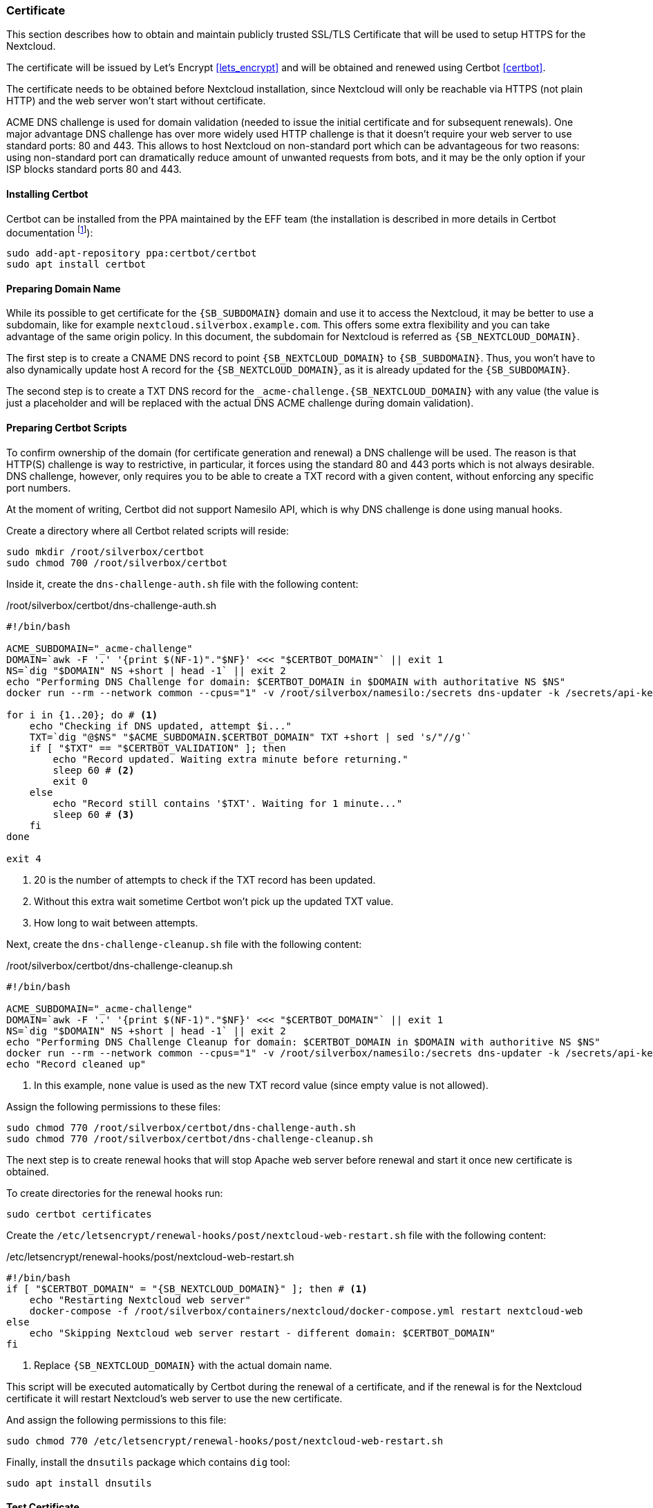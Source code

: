 [[nextcloud_certificate]]
=== Certificate
This section describes how to obtain and maintain publicly trusted SSL/TLS Certificate
that will be used to setup HTTPS for the Nextcloud.

The certificate will be issued by Let's Encrypt <<lets_encrypt>>
and will be obtained and renewed using Certbot <<certbot>>.

The certificate needs to be obtained before Nextcloud installation,
since Nextcloud will only be reachable via HTTPS (not plain HTTP) and the web server won't start without certificate.

ACME DNS challenge is used for domain validation (needed to issue the initial certificate and for subsequent renewals).
One major advantage DNS challenge has over more widely used HTTP challenge
is that it doesn't require your web server to use standard ports: 80 and 443.
This allows to host Nextcloud on non-standard port which can be advantageous for two reasons:
using non-standard port can dramatically reduce amount of unwanted requests from bots,
and it may be the only option if your ISP blocks standard ports 80 and 443.

==== Installing Certbot
Certbot can be installed from the PPA maintained by the EFF team
(the installation is described in more details in Certbot documentation
footnote:[https://certbot.eff.org/lets-encrypt/ubuntubionic-other]):

----
sudo add-apt-repository ppa:certbot/certbot
sudo apt install certbot
----

==== Preparing Domain Name
While its possible to get certificate for the `{SB_SUBDOMAIN}` domain and use it to access the Nextcloud,
it may be better to use a subdomain, like for example `nextcloud.silverbox.example.com`.
This offers some extra flexibility and you can take advantage of the same origin policy.
In this document, the subdomain for Nextcloud is referred as `{SB_NEXTCLOUD_DOMAIN}`.

The first step is to create a CNAME DNS record to point `{SB_NEXTCLOUD_DOMAIN}` to `{SB_SUBDOMAIN}`.
Thus, you won't have to also dynamically update host A record for the `{SB_NEXTCLOUD_DOMAIN}`,
as it is already updated for the `{SB_SUBDOMAIN}`.

The second step is to create a TXT DNS record for the `_acme-challenge.{SB_NEXTCLOUD_DOMAIN}` with any value
(the value is just a placeholder and will be replaced with the actual DNS ACME challenge during
domain validation).

==== Preparing Certbot Scripts
To confirm ownership of the domain (for certificate generation and renewal) a DNS challenge will be used.
The reason is that HTTP(S) challenge is way to restrictive, in particular, it forces using the standard
80 and 443 ports which is not always desirable.
DNS challenge, however, only requires you to be able to create a TXT record with a given content,
without enforcing any specific port numbers.

At the moment of writing, Certbot did not support Namesilo API, which is why DNS challenge is done using manual hooks.

Create a directory where all Certbot related scripts will reside:

----
sudo mkdir /root/silverbox/certbot
sudo chmod 700 /root/silverbox/certbot
----

Inside it, create the `dns-challenge-auth.sh` file with the following content:

./root/silverbox/certbot/dns-challenge-auth.sh
[source,bash]
----
#!/bin/bash

ACME_SUBDOMAIN="_acme-challenge"
DOMAIN=`awk -F '.' '{print $(NF-1)"."$NF}' <<< "$CERTBOT_DOMAIN"` || exit 1
NS=`dig "$DOMAIN" NS +short | head -1` || exit 2
echo "Performing DNS Challenge for domain: $CERTBOT_DOMAIN in $DOMAIN with authoritative NS $NS"
docker run --rm --network common --cpus="1" -v /root/silverbox/namesilo:/secrets dns-updater -k /secrets/api-key -a update-txt -d "$ACME_SUBDOMAIN.$CERTBOT_DOMAIN" -t "$CERTBOT_VALIDATION" || exit 3

for i in {1..20}; do # <1>
    echo "Checking if DNS updated, attempt $i..."
    TXT=`dig "@$NS" "$ACME_SUBDOMAIN.$CERTBOT_DOMAIN" TXT +short | sed 's/"//g'`
    if [ "$TXT" == "$CERTBOT_VALIDATION" ]; then
        echo "Record updated. Waiting extra minute before returning."
        sleep 60 # <2>
        exit 0
    else
        echo "Record still contains '$TXT'. Waiting for 1 minute..."
        sleep 60 # <3>
    fi
done

exit 4
----
<1> 20 is the number of attempts to check if the TXT record has been updated.
<2> Without this extra wait sometime Certbot won't pick up the updated TXT value.
<3> How long to wait between attempts.

Next, create the `dns-challenge-cleanup.sh` file with the following content:

./root/silverbox/certbot/dns-challenge-cleanup.sh
[source,bash]
----
#!/bin/bash

ACME_SUBDOMAIN="_acme-challenge"
DOMAIN=`awk -F '.' '{print $(NF-1)"."$NF}' <<< "$CERTBOT_DOMAIN"` || exit 1
NS=`dig "$DOMAIN" NS +short | head -1` || exit 2
echo "Performing DNS Challenge Cleanup for domain: $CERTBOT_DOMAIN in $DOMAIN with authoritive NS $NS"
docker run --rm --network common --cpus="1" -v /root/silverbox/namesilo:/secrets dns-updater -k /secrets/api-key -a update-txt -d "$ACME_SUBDOMAIN.$CERTBOT_DOMAIN" -t "none" || exit 3 # <1>
echo "Record cleaned up"
----
<1> In this example, `none` value is used as the new TXT record value (since empty value is not allowed).

Assign the following permissions to these files:

----
sudo chmod 770 /root/silverbox/certbot/dns-challenge-auth.sh
sudo chmod 770 /root/silverbox/certbot/dns-challenge-cleanup.sh
----

The next step is to create renewal hooks that will stop Apache web server before renewal
and start it once new certificate is obtained.

To create directories for the renewal hooks run:

----
sudo certbot certificates
----

Create the `/etc/letsencrypt/renewal-hooks/post/nextcloud-web-restart.sh` file with the following content:

./etc/letsencrypt/renewal-hooks/post/nextcloud-web-restart.sh
[source,bash,subs="attributes+"]
----
#!/bin/bash
if [ "$CERTBOT_DOMAIN" = "{SB_NEXTCLOUD_DOMAIN}" ]; then # <1>
    echo "Restarting Nextcloud web server"
    docker-compose -f /root/silverbox/containers/nextcloud/docker-compose.yml restart nextcloud-web
else
    echo "Skipping Nextcloud web server restart - different domain: $CERTBOT_DOMAIN"
fi
----
<1> Replace `{SB_NEXTCLOUD_DOMAIN}` with the actual domain name.

This script will be executed automatically by Certbot during the renewal of a certificate,
and if the renewal is for the Nextcloud certificate it will restart Nextcloud's web server
to use the new certificate.

And assign the following permissions to this file:

----
sudo chmod 770 /etc/letsencrypt/renewal-hooks/post/nextcloud-web-restart.sh
----

Finally, install the `dnsutils` package which contains `dig` tool:

----
sudo apt install dnsutils
----

==== Test Certificate
To test that domain validation and certificate renewal works, it is possible to use Let's Encrypt test server
to generate test (not trusted) certificate.

To get test certificate run:

[subs="attributes+"]
----
sudo certbot certonly --test-cert \
    --agree-tos \
    -m {SB_EMAIL} \ # <1>
    --manual \
    --preferred-challenges=dns \
    --manual-auth-hook /root/silverbox/certbot/dns-challenge-auth.sh \
    --manual-cleanup-hook /root/silverbox/certbot/dns-challenge-cleanup.sh \
    --must-staple \
    -d {SB_NEXTCLOUD_DOMAIN} # <2>
----
<1> Replace `{SB_EMAIL}` with the email address you wish to use for certificate generation.
<2> Replace `{SB_NEXTCLOUD_DOMAIN}` with the actual domain name.

NOTE: This may take a while.

To view information about the generated certificate:

----
sudo certbot certificates
----

To test certificate renewal:

[subs="attributes+"]
----
sudo certbot renew --test-cert --dry-run --cert-name {SB_NEXTCLOUD_DOMAIN}
----

To revoke and delete the test certificate:

[subs="attributes+"]
----
sudo certbot revoke --test-cert --cert-name {SB_NEXTCLOUD_DOMAIN}
----

==== Getting Real Certificate
To get the real certificate run:

[subs="attributes+"]
----
sudo certbot certonly \
    --agree-tos \
    -m {SB_EMAIL} \
    --manual \
    --preferred-challenges=dns \
    --manual-auth-hook /root/silverbox/certbot/dns-challenge-auth.sh \
    --manual-cleanup-hook /root/silverbox/certbot/dns-challenge-cleanup.sh \
    --must-staple \
    -d {SB_NEXTCLOUD_DOMAIN}
----

==== Automatic Certificate Renewal
The certificate should be automatically renewed by the Certbot's Systemd service.
The service should run automatically triggered by the corresponding timer.
To check the status of the timer:

----
systemctl status certbot.timer
----

